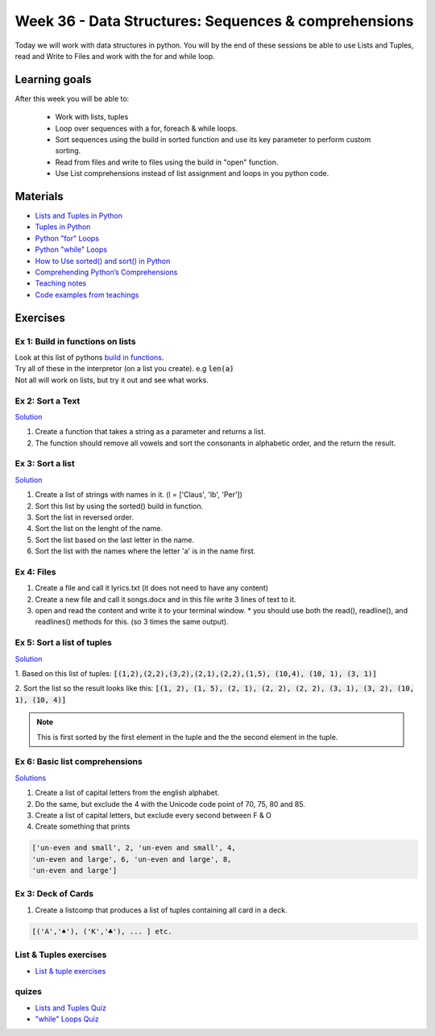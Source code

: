 Week 36 - Data Structures: Sequences & comprehensions
=====================================================


Today we will work with data structures in python. You will by the end of these sessions be able to use Lists and Tuples, read and Write to Files and work with the for and while loop.

Learning goals
--------------

After this week you will be able to:
        
        - Work with lists, tuples
        - Loop over sequences with a for, foreach & while loops.  
        - Sort sequences using the build in sorted function and use its key parameter to perform custom sorting.  
        - Read from files and write to files using the build in "open" function. 
        - Use List comprehensions instead of list assignment and loops in you python code. 


Materials
---------

* `Lists and Tuples in Python <https://realpython.com/python-lists-tuples/>`_
* `Tuples in Python <https://www.datacamp.com/community/tutorials/python-tuples>`_
* `Python "for" Loops <https://realpython.com/python-for-loop/>`_
* `Python "while" Loops <https://realpython.com/python-while-loop/>`_
* `How to Use sorted() and sort() in Python <https://realpython.com/python-sort/>`_
* `Comprehending Python’s Comprehensions <https://dbader.org/blog/list-dict-set-comprehensions-in-python>`_
* `Teaching notes <notebooks/noterlists_tuples.ipynb>`_
* `Code examples from teachings <https://github.com/python-elective-kea/fall2020-code-examples-from-teachings/tree/master/w36>`_
  
Exercises
---------
---------------------------------
Ex 1: Build in functions on lists
---------------------------------

| Look at this list of pythons `build in functions <https://docs.python.org/3/library/functions.html>`_.
| Try all of these in the interpretor (on a list you create). e.g  :code:`len(a)`   
| Not all will work on lists, but try it out and see what works. 


-----------------
Ex 2: Sort a Text
-----------------

`Solution <exercises/solution/02_lists/sorted_exercises.rst>`_

1. Create a function that takes a string as a parameter and returns a list.
2. The function should remove all vowels and sort the consonants in alphabetic order, and the return the result.


-----------------
Ex 3: Sort a list
-----------------
`Solution <exercises/solution/02_lists/sorted_exercises.rst>`_

1. Create a list of strings with names in it. (l = ['Claus', 'Ib', 'Per'])
2. Sort this list by using the sorted() build in function.
3. Sort the list in reversed order. 
4. Sort the list on the lenght of the name.
5. Sort the list based on the last letter in the name.
6. Sort the list with the names where the letter 'a' is in the name first.

-----------
Ex 4: Files
-----------

1. Create a file and call it lyrics.txt (it does not need to have any content)
2. Create a new file and call it songs.docx and in this file write 3 lines of text to it.
3. open and read the content and write it to your terminal window.
   * you should use both the read(), readline(), and readlines() methods for this. (so 3 times the same output).

---------------------------
Ex 5: Sort a list of tuples
---------------------------

`Solution <exercises/solution/02_lists/sorted_exercises.rst>`_

1. Based on this list of tuples:     
:code:`[(1,2),(2,2),(3,2),(2,1),(2,2),(1,5), (10,4), (10, 1), (3, 1)]`    

2. Sort the list so the result looks like this:  
:code:`[(1, 2), (1, 5), (2, 1), (2, 2), (2, 2), (3, 1), (3, 2), (10, 1), (10, 4)]`   

.. note:: 
        
        This is first sorted by the first element in the tuple and the the second element in the tuple. 


 




-------------------------------
Ex 6: Basic list comprehensions
-------------------------------
`Solutions <notebooks/list_comprehensions.ipynb>`_

1. Create a list of capital letters from the english alphabet.
2. Do the same, but exclude the 4 with the Unicode code point of 70, 75, 80 and 85.
3. Create a list of capital letters, but exclude every second between F & O
4. Create something that prints 

.. code:: python
   
   ['un-even and small', 2, 'un-even and small', 4, 
   'un-even and large', 6, 'un-even and large', 8, 
   'un-even and large']


-------------------
Ex 3: Deck of Cards
-------------------

1. Create a listcomp that produces a list of tuples containing all card in a deck. 

.. code:: python

   [('A','♠'), ('K','♣'), ... ] etc.

..   
        Solution:


        .. code:: python
   
                 numbers = list(range(2, 11)) + ['J', 'Q', 'K', 'A']
                [(i,chr(j)) for i in numbers for j in range(9824, 9828)]


-----------------------
List & Tuples exercises
-----------------------

* `List & tuple exercises <exercises/lists/lists.rst>`_

------
quizes
------
* `Lists and Tuples Quiz <https://realpython.com/quizzes/python-lists-tuples/>`_
* `"while" Loops Quiz <https://realpython.com/quizzes/python-while-loop/>`_

